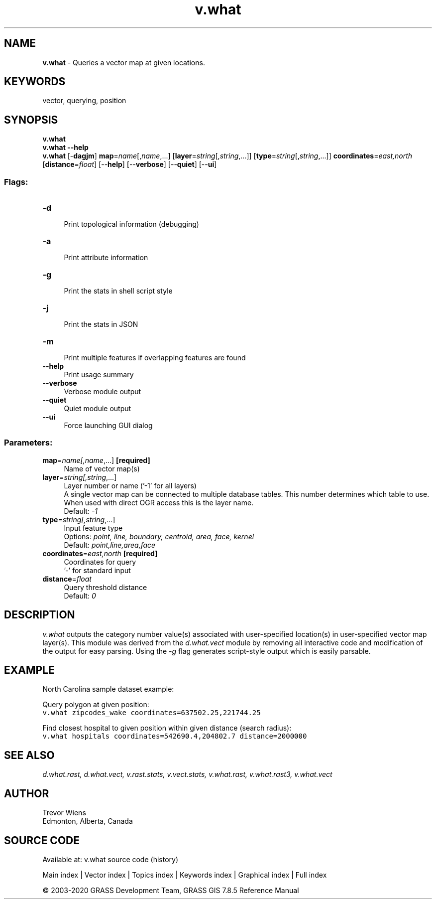 .TH v.what 1 "" "GRASS 7.8.5" "GRASS GIS User's Manual"
.SH NAME
\fI\fBv.what\fR\fR  \- Queries a vector map at given locations.
.SH KEYWORDS
vector, querying, position
.SH SYNOPSIS
\fBv.what\fR
.br
\fBv.what \-\-help\fR
.br
\fBv.what\fR [\-\fBdagjm\fR] \fBmap\fR=\fIname\fR[,\fIname\fR,...]  [\fBlayer\fR=\fIstring\fR[,\fIstring\fR,...]]   [\fBtype\fR=\fIstring\fR[,\fIstring\fR,...]]  \fBcoordinates\fR=\fIeast,north\fR  [\fBdistance\fR=\fIfloat\fR]   [\-\-\fBhelp\fR]  [\-\-\fBverbose\fR]  [\-\-\fBquiet\fR]  [\-\-\fBui\fR]
.SS Flags:
.IP "\fB\-d\fR" 4m
.br
Print topological information (debugging)
.IP "\fB\-a\fR" 4m
.br
Print attribute information
.IP "\fB\-g\fR" 4m
.br
Print the stats in shell script style
.IP "\fB\-j\fR" 4m
.br
Print the stats in JSON
.IP "\fB\-m\fR" 4m
.br
Print multiple features if overlapping features are found
.IP "\fB\-\-help\fR" 4m
.br
Print usage summary
.IP "\fB\-\-verbose\fR" 4m
.br
Verbose module output
.IP "\fB\-\-quiet\fR" 4m
.br
Quiet module output
.IP "\fB\-\-ui\fR" 4m
.br
Force launching GUI dialog
.SS Parameters:
.IP "\fBmap\fR=\fIname[,\fIname\fR,...]\fR \fB[required]\fR" 4m
.br
Name of vector map(s)
.IP "\fBlayer\fR=\fIstring[,\fIstring\fR,...]\fR" 4m
.br
Layer number or name (\(cq\-1\(cq for all layers)
.br
A single vector map can be connected to multiple database tables. This number determines which table to use. When used with direct OGR access this is the layer name.
.br
Default: \fI\-1\fR
.IP "\fBtype\fR=\fIstring[,\fIstring\fR,...]\fR" 4m
.br
Input feature type
.br
Options: \fIpoint, line, boundary, centroid, area, face, kernel\fR
.br
Default: \fIpoint,line,area,face\fR
.IP "\fBcoordinates\fR=\fIeast,north\fR \fB[required]\fR" 4m
.br
Coordinates for query
.br
\(cq\-\(cq for standard input
.IP "\fBdistance\fR=\fIfloat\fR" 4m
.br
Query threshold distance
.br
Default: \fI0\fR
.SH DESCRIPTION
\fIv.what\fR outputs the category number value(s) associated with
user\-specified location(s) in user\-specified vector map layer(s).
This module was derived from the \fId.what.vect\fR module by
removing all interactive code and modification of the output for
easy parsing. Using the \fI\-g\fR flag generates script\-style
output which is easily parsable.
.SH EXAMPLE
North Carolina sample dataset example:
.PP
Query polygon at given position:
.br
.nf
\fC
v.what zipcodes_wake coordinates=637502.25,221744.25
\fR
.fi
.PP
Find closest hospital to given position within given distance (search radius):
.br
.nf
\fC
v.what hospitals coordinates=542690.4,204802.7 distance=2000000
\fR
.fi
.SH SEE ALSO
\fI
d.what.rast,
d.what.vect,
v.rast.stats,
v.vect.stats,
v.what.rast,
v.what.rast3,
v.what.vect
\fR
.SH AUTHOR
Trevor Wiens
.br
Edmonton, Alberta, Canada
.SH SOURCE CODE
.PP
Available at: v.what source code (history)
.PP
Main index |
Vector index |
Topics index |
Keywords index |
Graphical index |
Full index
.PP
© 2003\-2020
GRASS Development Team,
GRASS GIS 7.8.5 Reference Manual

